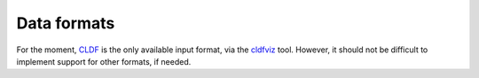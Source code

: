 Data formats
=============

For the moment, `CLDF <https://cldf.clld.org/>`_ is the only available input format, via the `cldfviz <https://github.com/cldf/cldfviz/>`_ tool.
However, it should not be difficult to implement support for other formats, if needed.